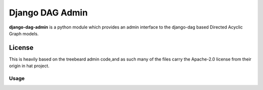 ================
Django DAG Admin
================

**django-dag-admin** is a python module which provides an admin interface to the django-dag based Directed Acyclic Graph models.

License
-------

This is heavily based on the treebeard admin code,and as such
many of the files carry the Apache-2.0 license from their origin
in hat project.


Usage
.....

